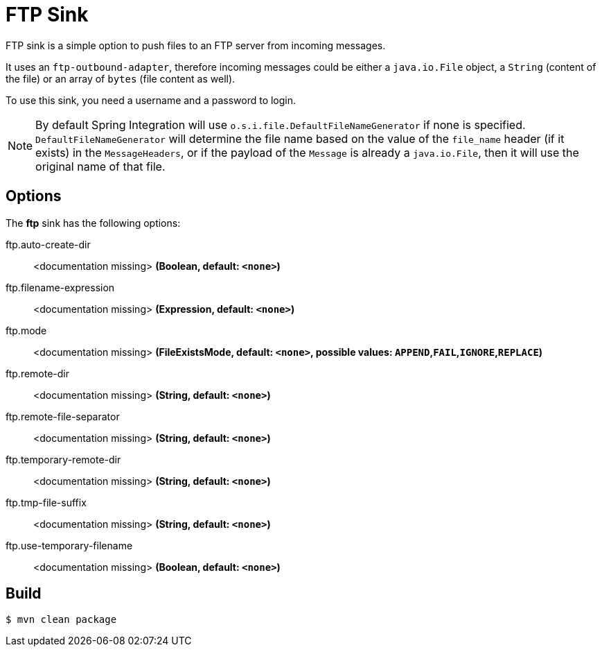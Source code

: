 //tag::ref-doc[]
= FTP Sink 

FTP sink is a simple option to push files to an FTP server from incoming messages.

It uses an `ftp-outbound-adapter`, therefore incoming messages could be either a `java.io.File` object, a `String` (content of the file)
or an array of `bytes` (file content as well).

To use this sink, you need a username and a password to login.

NOTE: By default Spring Integration will use `o.s.i.file.DefaultFileNameGenerator` if none is specified. `DefaultFileNameGenerator` will determine the file name
based on the value of the `file_name` header (if it exists) in the `MessageHeaders`, or if the payload of the `Message` is already a `java.io.File`, then it will
use the original name of that file.

== Options

The **$$ftp$$** $$sink$$ has the following options:

//tag::configuration-properties[]
$$ftp.auto-create-dir$$:: $$<documentation missing>$$ *($$Boolean$$, default: `<none>`)*
$$ftp.filename-expression$$:: $$<documentation missing>$$ *($$Expression$$, default: `<none>`)*
$$ftp.mode$$:: $$<documentation missing>$$ *($$FileExistsMode$$, default: `<none>`, possible values: `APPEND`,`FAIL`,`IGNORE`,`REPLACE`)*
$$ftp.remote-dir$$:: $$<documentation missing>$$ *($$String$$, default: `<none>`)*
$$ftp.remote-file-separator$$:: $$<documentation missing>$$ *($$String$$, default: `<none>`)*
$$ftp.temporary-remote-dir$$:: $$<documentation missing>$$ *($$String$$, default: `<none>`)*
$$ftp.tmp-file-suffix$$:: $$<documentation missing>$$ *($$String$$, default: `<none>`)*
$$ftp.use-temporary-filename$$:: $$<documentation missing>$$ *($$Boolean$$, default: `<none>`)*
//end::configuration-properties[]

//end::ref-doc[]

== Build

```
$ mvn clean package
```
